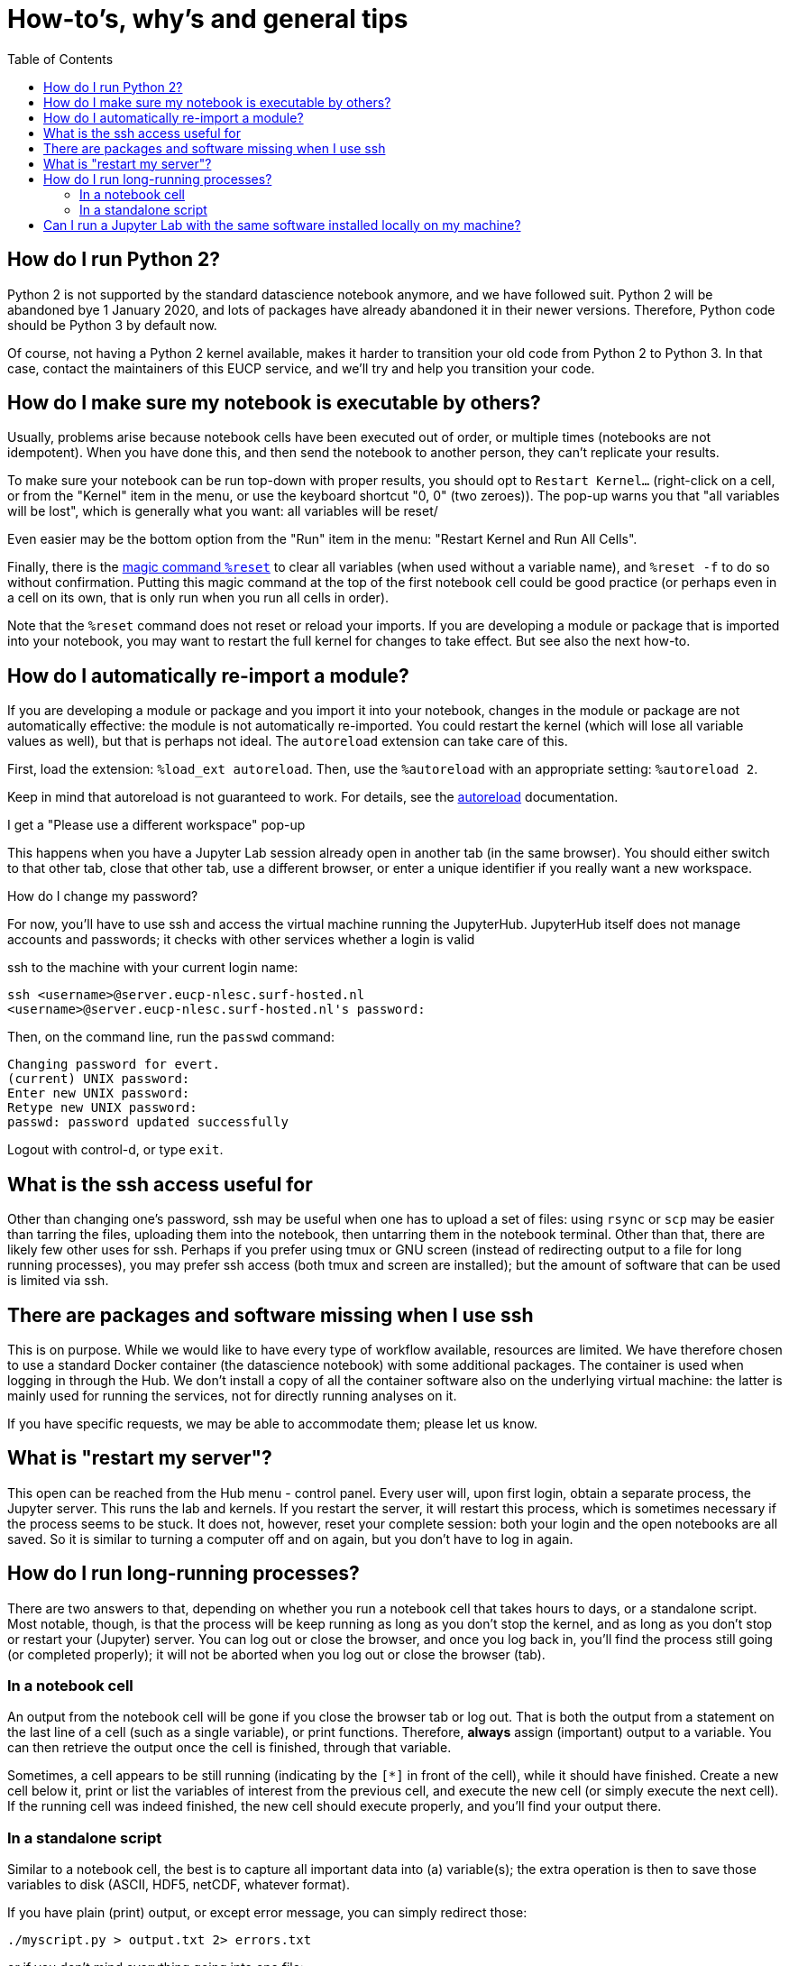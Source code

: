 = How-to's, why's and general tips
:toc:

== How do I run Python 2?

Python 2 is not supported by the standard datascience notebook anymore, and we have followed suit.
Python 2 will be abandoned bye 1 January 2020, and lots of packages have already abandoned it in their newer versions.
Therefore, Python code should be Python 3 by default now.

Of course, not having a Python 2 kernel available, makes it harder to transition your old code from Python 2 to Python 3.
In that case, contact the maintainers of this EUCP service, and we'll try and help you transition your code.


== How do I make sure my notebook is executable by others?

Usually, problems arise because notebook cells have been executed out of order, or multiple times (notebooks are not idempotent).
When you have done this, and then send the notebook to another person, they can't replicate your results.

To make sure your notebook can be run top-down with proper results, you should opt to `Restart Kernel...` (right-click on a cell, or from the "Kernel" item in the menu, or use the keyboard shortcut "0, 0" (two zeroes)).
The pop-up warns you that "all variables will be lost", which is generally what you want: all variables will be reset/

Even easier may be the bottom option from the "Run" item in the menu: "Restart Kernel and Run All Cells".

Finally, there is the https://ipython.readthedocs.io/en/stable/interactive/magics.html#magic-reset[magic command `%reset`] to clear all variables (when used without a variable name), and `%reset -f` to do so without confirmation. Putting this magic command at the top of the first notebook cell could be good practice (or perhaps even in a cell on its own, that is only run when you run all cells in order).

Note that the `%reset` command does not reset or reload your imports.
If you are developing a module or package that is imported into your notebook, you may want to restart the full kernel for changes to take effect.
But see also the next how-to.


== How do I automatically re-import a module?

If you are developing a module or package and you import it into your notebook, changes in the module or package are not automatically effective: the module is not automatically re-imported.
You could restart the kernel (which will lose all variable values as well), but that is perhaps not ideal.
The `autoreload` extension can take care of this.

First, load the extension: `%load_ext autoreload`.
Then, use the `%autoreload` with an appropriate setting: `%autoreload 2`.

Keep in mind that autoreload is not guaranteed to work.
For details, see the https://ipython.readthedocs.io/en/stable/config/extensions/autoreload.html[autoreload] documentation.


I get a "Please use a different workspace" pop-up

This happens when you have a Jupyter Lab session already open in another tab (in the same browser).
You should either switch to that other tab, close that other tab, use a different browser, or enter a unique identifier if you really want a new workspace.


How do I change my password?

For now, you'll have to use ssh and access the virtual machine running the JupyterHub.
JupyterHub itself does not manage accounts and passwords; it checks with other services whether a login is valid

ssh to the machine with your current login name:

[source]
----
ssh <username>@server.eucp-nlesc.surf-hosted.nl
<username>@server.eucp-nlesc.surf-hosted.nl's password:
----

Then, on the command line, run the `passwd` command:

[source]
----
Changing password for evert.
(current) UNIX password:
Enter new UNIX password:
Retype new UNIX password:
passwd: password updated successfully
----

Logout with control-d, or type `exit`.


== What is the ssh access useful for

Other than changing one's password, ssh may be useful when one has to upload a set of files: using `rsync` or `scp` may be easier than tarring the files, uploading them into the notebook, then untarring them in the notebook terminal.
Other than that, there are likely few other uses for ssh.
Perhaps if you prefer using tmux or GNU screen (instead of redirecting output to a file for long running processes), you may prefer ssh access (both tmux and screen are installed); but the amount of software that can be used is limited via ssh.

== There are packages and software missing when I use ssh

This is on purpose.
While we would like to have every type of workflow available, resources are limited.
We have therefore chosen to use a standard Docker container (the datascience notebook) with some additional packages.
The container is used when logging in through the Hub.
We don't install a copy of all the container software also on the underlying virtual machine: the latter is mainly used for running the services, not for directly running analyses on it.

If you have specific requests, we may be able to accommodate them; please let us know.

== What is "restart my server"?

This open can be reached from the Hub menu - control panel.
Every user will, upon first login, obtain a separate process, the Jupyter server.
This runs the lab and kernels.
If you restart the server, it will restart this process, which is sometimes necessary if the process seems to be stuck.
It does not, however, reset your complete session: both your login and the open notebooks are all saved.
So it is similar to turning a computer off and on again, but you don't have to log in again.



== How do I run long-running processes?

There are two answers to that, depending on whether you run a notebook cell that takes hours to days, or a standalone script.
Most notable, though, is that the process will be keep running as long as you don't stop the kernel, and as long as you don't stop or restart your (Jupyter) server.
You can log out or close the browser, and once you log back in, you'll find the process still going (or completed properly); it will not be aborted when you log out or close the browser (tab).

=== In a notebook cell

An output from the notebook cell will be gone if you close the browser tab or log out.
That is both the output from a statement on the last line of a cell (such as a single variable), or print functions.
Therefore, *always* assign (important) output to a variable.
You can then retrieve the output once the cell is finished, through that variable.

Sometimes, a cell appears to be still running (indicating by the `[*]` in front of the cell), while it should have finished.
Create a new cell below it, print or list the variables of interest from the previous cell, and execute the new cell (or simply execute the next cell).
If the running cell was indeed finished, the new cell should execute properly, and you'll find your output there.

=== In a standalone script

Similar to a notebook cell, the best is to capture all important data into (a) variable(s); the extra operation is then to save those variables to disk (ASCII, HDF5, netCDF, whatever format).

If you have plain (print) output, or except error message, you can simply redirect those:

[source]
----
./myscript.py > output.txt 2> errors.txt
----

or if you don't mind everything going into one file:

[source]
----
./myscript.py > output.txt 2>&1
----
(This redirects the errors from `stderr` to where-ever the normal output, `stdout`, is going, which happens to be going into the file `output.txt`.)

You will want put the script in the background, and *disconnect it from the terminal*:
Use control-z to background the script, type `bg` to put it in the background, then type `jobs` to see it is running in the background, take note of the number (which is *not* the PID), and disconnect it from the terminal: `disown %1` (or `disown %2` if it is the second processes, etc).
You can of course immediately background the process with the `&`, in which case a full example looks something like:

[source]
----
$ sleep 120 > output.log 2>&1 &
$ jobs
[1]  + running    sleep 120
$ disown %1
$ jobs
<no output>
----

== Can I run a Jupyter Lab with the same software installed locally on my machine?

Yes.

You could install all the packages yourself, including JupyterLab, using a combination of your package manager, Conda en pip.

It is easier if you can install and use Docker.
Check how to install it for your system.
(Note: Docker, under the hood, requires admin/root access; this may prevent installation or usage on some systems.)

Once you have Docker up and running, obtain the Docker image for the EUCP JupyterHub. Currently (August 2019), this is
[source]
docker pull evertrol/eucp-notebook:08eb66f14951

(You don't even need to do this explicitly, since the command below will retrieve the image if it's not already downloaded.)

Once this is downloaded (8.6 GB), you can run it, with an internal port inside the Docker container pointing to one on your system:
[source]
docker run  -p 8888:8888 evertrol/eucp-notebook:08eb66f14951

Give it a few seconds to get started, then notice the line
[source]
----
    To access the notebook, open this file in a browser:
        file:///home/jovyan/.local/share/jupyter/runtime/nbserver-6-open.html
    Or copy and paste one of these URLs:
        http://(08cd706d98b3 or 127.0.0.1):8888/?token=0a26b4d7ec6cd5febf62ea00ab761f3350a14700ac09f017
----

The second line will not work, since this is internal to the Docker container; the same goes for the first part between parentheses.
In this case, you'll want to go to `http://127.0.0.1:8888/?token=0a26b4d7ec6cd5febf62ea00ab761f3350a14700ac09f017` (the `8888` here is the first `8888` in the `run -p 8888:8888` command above, so change it if you picked a different port).

This should show a Jupyter notebook, but not yet a lab environment.
Both have identical functionality otherwise (e.g., the Jupyter notebook also has a terminal app); if you want to switch to the lab environment, change the `/tree` part in the resulting URL to `/lab`.

Since this all runs inside a Docker container, and only connects to your machine via this TCP port, you'll need to mount some volumes to access directories on your system.
Quit the current running container (control-C); you can also close the current Jupyter session, since a next run, the token will be different, and this session is forgotten.

Now, run the Docker container with, for example, the following volumes mounted:
[source]
docker run  -p 8888:8888 -v $HOME/:/home/jovyan/home/ -v $HOME/data/:/home/jovyan/data/ evertrol/eucp-notebook:08eb66f14951

This will show two directories (next to the default `work` directory) in the notebook, that point directly to your home directory and a `data` subdirectory.
(`jovyan` is the default user in a Jupyter-based Docker container).
